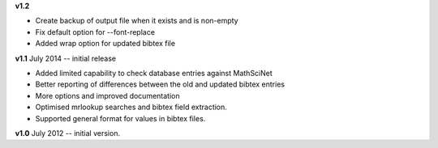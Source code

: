 **v1.2** 

* Create backup of output file when it exists and is non-empty
* Fix default option for --font-replace
* Added wrap option for updated bibtex file

**v1.1** July 2014 -- initial release

* Added limited capability to check database entries against MathSciNet
* Better reporting of differences between the old and updated bibtex entries
* More options and improved documentation 
* Optimised mrlookup searches and bibtex field extraction.
* Supported general format for values in bibtex files.

**v1.0** July 2012 -- initial version.
